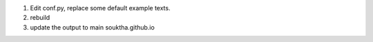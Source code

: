 .. title: 2nd post, experiment with the settings
.. slug: 2nd-post-experiment-with-the-settings
.. date: 2016-03-04 22:34:44 UTC
.. tags: 
.. category: post
.. link: 
.. description: experimental settings
.. type: text

1. Edit conf.py, replace some default example texts.
2. rebuild
3. update the output to main souktha.github.io
